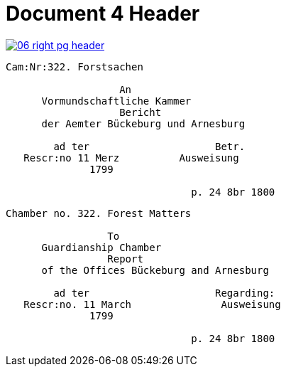 = Document 4 Header

image::06-right-pg-header.png[scale=25,link=self]


....
Cam:Nr:322. Forstsachen

                   An
      Vormundschaftliche Kammer
                   Bericht              
      der Aemter Bückeburg und Arnesburg

        ad ter                     Betr.     
   Rescr:no 11 Merz          Ausweisung 
              1799                                  
                  
                               p. 24 8br 1800  
....

....
Chamber no. 322. Forest Matters

                 To 
      Guardianship Chamber
                 Report              
      of the Offices Bückeburg and Arnesburg

        ad ter                     Regarding:     
   Rescr:no. 11 March               Ausweisung 
              1799                                  
                  
                               p. 24 8br 1800  
....
